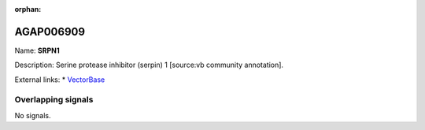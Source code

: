 :orphan:

AGAP006909
=============



Name: **SRPN1**

Description: Serine protease inhibitor (serpin) 1 [source:vb community annotation].

External links:
* `VectorBase <https://www.vectorbase.org/Anopheles_gambiae/Gene/Summary?g=AGAP006909>`_

Overlapping signals
-------------------



No signals.


